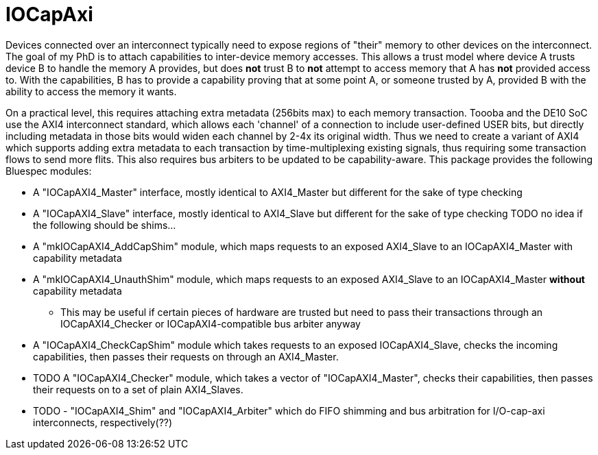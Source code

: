 = IOCapAxi

Devices connected over an interconnect typically need to expose regions of "their" memory to other devices on the interconnect.
The goal of my PhD is to attach capabilities to inter-device memory accesses.
This allows a trust model where device A trusts device B to handle the memory A provides, but does *not* trust B to *not* attempt to access memory that A has *not* provided access to.
With the capabilities, B has to provide a capability proving that at some point A, or someone trusted by A, provided B with the ability to access the memory it wants.

On a practical level, this requires attaching extra metadata (256bits max) to each memory transaction.
Toooba and the DE10 SoC use the AXI4 interconnect standard, which allows each 'channel' of a connection to include user-defined USER bits, but directly including metadata in those bits would widen each channel by 2-4x its original width.
Thus we need to create a variant of AXI4 which supports adding extra metadata to each transaction by time-multiplexing existing signals, thus requiring some transaction flows to send more flits.
This also requires bus arbiters to be updated to be capability-aware.
This package provides the following Bluespec modules:

* A "IOCapAXI4_Master" interface, mostly identical to AXI4_Master but different for the sake of type checking
* A "IOCapAXI4_Slave" interface, mostly identical to AXI4_Slave but different for the sake of type checking
TODO no idea if the following should be shims...
* A "mkIOCapAXI4_AddCapShim" module, which maps requests to an exposed AXI4_Slave to an IOCapAXI4_Master with capability metadata
* A "mkIOCapAXI4_UnauthShim" module, which maps requests to an exposed AXI4_Slave to an IOCapAXI4_Master *without* capability metadata
    - This may be useful if certain pieces of hardware are trusted but need to pass their transactions through an IOCapAXI4_Checker or IOCapAXI4-compatible bus arbiter anyway
* A "IOCapAXI4_CheckCapShim" module which takes requests to an exposed IOCapAXI4_Slave, checks the incoming capabilities, then passes their requests on through an AXI4_Master.
* TODO A "IOCapAXI4_Checker" module, which takes a vector of "IOCapAXI4_Master", checks their capabilities, then passes their requests on to a set of plain AXI4_Slaves.
* TODO - "IOCapAXI4_Shim" and "IOCapAXI4_Arbiter" which do FIFO shimming and bus arbitration for I/O-cap-axi interconnects, respectively(??)